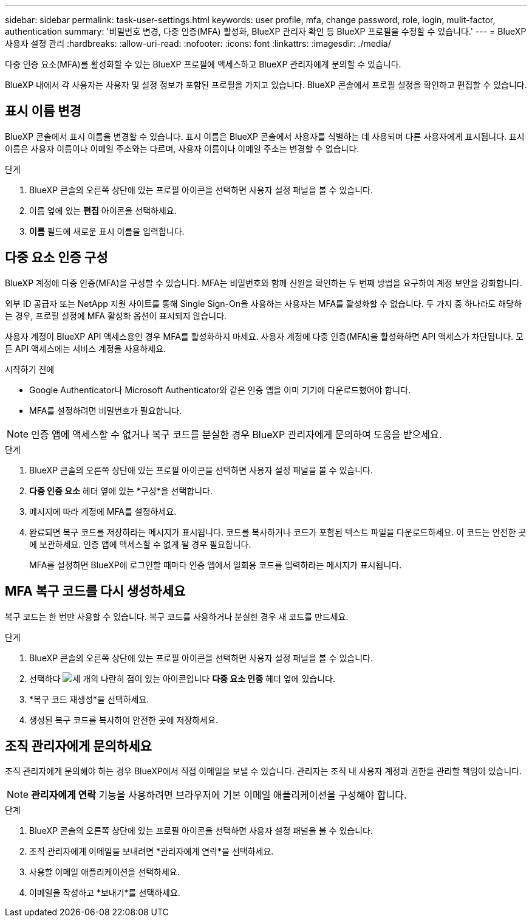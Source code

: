 ---
sidebar: sidebar 
permalink: task-user-settings.html 
keywords: user profile, mfa, change password, role, login, mulit-factor, authentication 
summary: '비밀번호 변경, 다중 인증(MFA) 활성화, BlueXP 관리자 확인 등 BlueXP 프로필을 수정할 수 있습니다.' 
---
= BlueXP 사용자 설정 관리
:hardbreaks:
:allow-uri-read: 
:nofooter: 
:icons: font
:linkattrs: 
:imagesdir: ./media/


[role="lead"]
다중 인증 요소(MFA)를 활성화할 수 있는 BlueXP 프로필에 액세스하고 BlueXP 관리자에게 문의할 수 있습니다.

BlueXP 내에서 각 사용자는 사용자 및 설정 정보가 포함된 프로필을 가지고 있습니다. BlueXP 콘솔에서 프로필 설정을 확인하고 편집할 수 있습니다.



== 표시 이름 변경

BlueXP 콘솔에서 표시 이름을 변경할 수 있습니다. 표시 이름은 BlueXP 콘솔에서 사용자를 식별하는 데 사용되며 다른 사용자에게 표시됩니다. 표시 이름은 사용자 이름이나 이메일 주소와는 다르며, 사용자 이름이나 이메일 주소는 변경할 수 없습니다.

.단계
. BlueXP 콘솔의 오른쪽 상단에 있는 프로필 아이콘을 선택하면 사용자 설정 패널을 볼 수 있습니다.
. 이름 옆에 있는 *편집* 아이콘을 선택하세요.
. *이름* 필드에 새로운 표시 이름을 입력합니다.




== 다중 요소 인증 구성

BlueXP 계정에 다중 인증(MFA)을 구성할 수 있습니다. MFA는 비밀번호와 함께 신원을 확인하는 두 번째 방법을 요구하여 계정 보안을 강화합니다.

외부 ID 공급자 또는 NetApp 지원 사이트를 통해 Single Sign-On을 사용하는 사용자는 MFA를 활성화할 수 없습니다. 두 가지 중 하나라도 해당하는 경우, 프로필 설정에 MFA 활성화 옵션이 표시되지 않습니다.

사용자 계정이 BlueXP API 액세스용인 경우 MFA를 활성화하지 마세요. 사용자 계정에 다중 인증(MFA)을 활성화하면 API 액세스가 차단됩니다. 모든 API 액세스에는 서비스 계정을 사용하세요.

.시작하기 전에
* Google Authenticator나 Microsoft Authenticator와 같은 인증 앱을 이미 기기에 다운로드했어야 합니다.
* MFA를 설정하려면 비밀번호가 필요합니다.



NOTE: 인증 앱에 액세스할 수 없거나 복구 코드를 분실한 경우 BlueXP 관리자에게 문의하여 도움을 받으세요.

.단계
. BlueXP 콘솔의 오른쪽 상단에 있는 프로필 아이콘을 선택하면 사용자 설정 패널을 볼 수 있습니다.
. *다중 인증 요소* 헤더 옆에 있는 *구성*을 선택합니다.
. 메시지에 따라 계정에 MFA를 설정하세요.
. 완료되면 복구 코드를 저장하라는 메시지가 표시됩니다. 코드를 복사하거나 코드가 포함된 텍스트 파일을 다운로드하세요. 이 코드는 안전한 곳에 보관하세요. 인증 앱에 액세스할 수 없게 될 경우 필요합니다.
+
MFA를 설정하면 BlueXP에 로그인할 때마다 인증 앱에서 일회용 코드를 입력하라는 메시지가 표시됩니다.





== MFA 복구 코드를 다시 생성하세요

복구 코드는 한 번만 사용할 수 있습니다. 복구 코드를 사용하거나 분실한 경우 새 코드를 만드세요.

.단계
. BlueXP 콘솔의 오른쪽 상단에 있는 프로필 아이콘을 선택하면 사용자 설정 패널을 볼 수 있습니다.
. 선택하다 image:icon-action.png["세 개의 나란히 점이 있는 아이콘입니다"] *다중 요소 인증* 헤더 옆에 있습니다.
. *복구 코드 재생성*을 선택하세요.
. 생성된 복구 코드를 복사하여 안전한 곳에 저장하세요.




== 조직 관리자에게 문의하세요

조직 관리자에게 문의해야 하는 경우 BlueXP에서 직접 이메일을 보낼 수 있습니다. 관리자는 조직 내 사용자 계정과 권한을 관리할 책임이 있습니다.


NOTE: *관리자에게 연락* 기능을 사용하려면 브라우저에 기본 이메일 애플리케이션을 구성해야 합니다.

.단계
. BlueXP 콘솔의 오른쪽 상단에 있는 프로필 아이콘을 선택하면 사용자 설정 패널을 볼 수 있습니다.
. 조직 관리자에게 이메일을 보내려면 *관리자에게 연락*을 선택하세요.
. 사용할 이메일 애플리케이션을 선택하세요.
. 이메일을 작성하고 *보내기*를 선택하세요.

